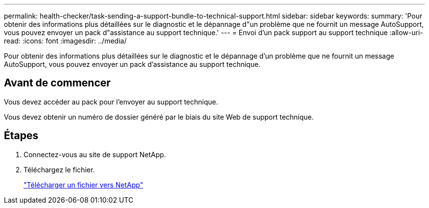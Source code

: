 ---
permalink: health-checker/task-sending-a-support-bundle-to-technical-support.html 
sidebar: sidebar 
keywords:  
summary: 'Pour obtenir des informations plus détaillées sur le diagnostic et le dépannage d"un problème que ne fournit un message AutoSupport, vous pouvez envoyer un pack d"assistance au support technique.' 
---
= Envoi d'un pack support au support technique
:allow-uri-read: 
:icons: font
:imagesdir: ../media/


[role="lead"]
Pour obtenir des informations plus détaillées sur le diagnostic et le dépannage d'un problème que ne fournit un message AutoSupport, vous pouvez envoyer un pack d'assistance au support technique.



== Avant de commencer

Vous devez accéder au pack pour l'envoyer au support technique.

Vous devez obtenir un numéro de dossier généré par le biais du site Web de support technique.



== Étapes

. Connectez-vous au site de support NetApp.
. Téléchargez le fichier.
+
https://kb.netapp.com/Advice_and_Troubleshooting/Miscellaneous/How_to_upload_a_file_to_NetApp["Télécharger un fichier vers NetApp"]


